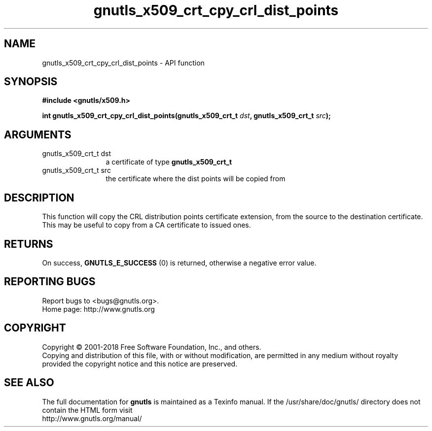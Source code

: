.\" DO NOT MODIFY THIS FILE!  It was generated by gdoc.
.TH "gnutls_x509_crt_cpy_crl_dist_points" 3 "3.6.4" "gnutls" "gnutls"
.SH NAME
gnutls_x509_crt_cpy_crl_dist_points \- API function
.SH SYNOPSIS
.B #include <gnutls/x509.h>
.sp
.BI "int gnutls_x509_crt_cpy_crl_dist_points(gnutls_x509_crt_t " dst ", gnutls_x509_crt_t " src ");"
.SH ARGUMENTS
.IP "gnutls_x509_crt_t dst" 12
a certificate of type \fBgnutls_x509_crt_t\fP
.IP "gnutls_x509_crt_t src" 12
the certificate where the dist points will be copied from
.SH "DESCRIPTION"
This function will copy the CRL distribution points certificate
extension, from the source to the destination certificate.
This may be useful to copy from a CA certificate to issued ones.
.SH "RETURNS"
On success, \fBGNUTLS_E_SUCCESS\fP (0) is returned, otherwise a
negative error value.
.SH "REPORTING BUGS"
Report bugs to <bugs@gnutls.org>.
.br
Home page: http://www.gnutls.org

.SH COPYRIGHT
Copyright \(co 2001-2018 Free Software Foundation, Inc., and others.
.br
Copying and distribution of this file, with or without modification,
are permitted in any medium without royalty provided the copyright
notice and this notice are preserved.
.SH "SEE ALSO"
The full documentation for
.B gnutls
is maintained as a Texinfo manual.
If the /usr/share/doc/gnutls/
directory does not contain the HTML form visit
.B
.IP http://www.gnutls.org/manual/
.PP
